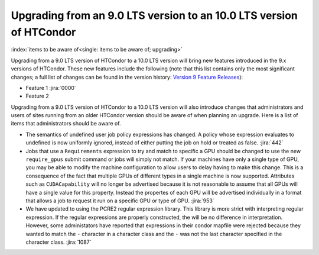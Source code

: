 Upgrading from an 9.0 LTS version to an 10.0 LTS version of HTCondor
====================================================================

:index:`items to be aware of<single: items to be aware of; upgrading>`

Upgrading from a 9.0 LTS version of HTCondor to a 10.0 LTS version will bring
new features introduced in the 9.x versions of HTCondor. These new
features include the following (note that this list contains only the
most significant changes; a full list of changes can be found in the
version history: \ `Version 9 Feature Releases <../version-history/development-release-series-91.html>`_):

-  Feature 1 :jira:`0000`
-  Feature 2

Upgrading from a 9.0 LTS version of HTCondor to a 10.0 LTS version will also
introduce changes that administrators and users of sites running from an
older HTCondor version should be aware of when planning an upgrade. Here
is a list of items that administrators should be aware of.

- The semantics of undefined user job policy expressions has changed.  A
  policy whose expression evaluates to undefined is now uniformly ignored,
  instead of either putting the job on hold or treated as false.
  :jira:`442`

- Jobs that use a ``Requirements`` expression to try and match to specific a GPU should
  be changed to use the new ``require_gpus`` submit command or jobs will simply not match. If your machines
  have only a single type of GPU, you may be able to modify the machine configuration
  to allow users to delay having to make this change. This is a consequence of the fact
  that multiple GPUs of different types in a single machine is now supported.
  Attributes such as ``CUDACapability`` will no longer be advertised because it is not reasonable
  to assume that all GPUs will have a single value for this property.  Instead the propertes of
  each GPU will be advertised individually in a format that allows a job to request it run
  on a specific GPU or type of GPU.
  :jira:`953`

- We have updated to using the PCRE2 regular expression library. This library
  is more strict with interpreting regular expression. If the regular
  expressions are properly constructed, the will be no difference in
  interpretation. However, some administators have reported that expressions
  in their condor mapfile were rejected because they wanted to match the ``-``
  character in a character class and the ``-`` was not the last character
  specified in the character class.
  :jira:`1087`
